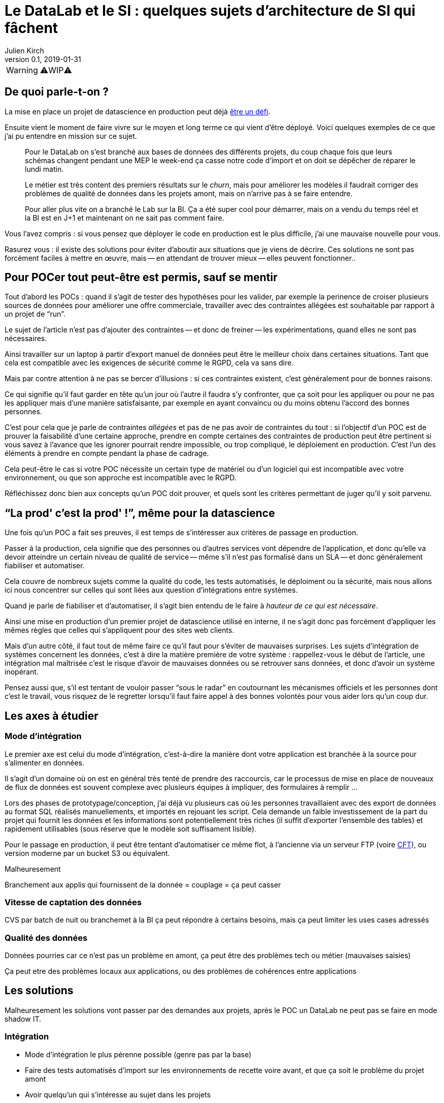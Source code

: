 = Le DataLab et le SI : quelques sujets d'architecture de SI qui fâchent
Julien Kirch
v0.1, 2019-01-31
:article_lang: fr

WARNING: ⚠️WIP⚠️️️️

== De quoi parle-t-on ?

La mise en place un projet de datascience en production peut déjà link:https://www.octo.com/fr/evenements/183-levez-la-malediction-du-passage-de-l-ia-en-production[être un défi].

Ensuite vient le moment de faire vivre sur le moyen et long terme ce qui vient d'être déployé.
Voici quelques exemples de ce que j'ai pu entendre en mission sur ce sujet.

[quote]
____
Pour le DataLab on s'est branché aux bases de données des différents projets, du coup chaque fois que leurs schémas changent pendant une MEP le week-end ça casse notre code d'import et on doit se dépêcher de réparer le lundi matin.
____

[quote]
____
Le métier est très content des premiers résultats sur le _churn_, mais pour améliorer les modèles il faudrait corriger des problèmes de qualité de données dans les projets amont, mais on n'arrive pas à se faire entendre.
____

[quote]
____
Pour aller plus vite on a branché le Lab sur la BI.
Ça a été super cool pour démarrer, mais on a vendu du temps réel et la BI est en J+1 et maintenant on ne sait pas comment faire.
____

Vous l'avez compris : si vous pensez que déployer le code en production est le plus difficile, j'ai une mauvaise nouvelle pour vous.

Rasurez vous : il existe des solutions pour éviter d'aboutir aux situations que je viens de décrire.
Ces solutions ne sont pas forcément faciles à mettre en œuvre, mais -- en attendant de trouver mieux -- elles peuvent fonctionner..

== Pour POCer tout peut-être est permis, sauf se mentir

Tout d'abord les POCs : quand il s'agit de tester des hypothèses pour les valider, par exemple la perinence de croiser plusieurs sources de données pour améliorer une offre commerciale, travailler avec des contraintes allégées est souhaitable par rapport à un projet de "`run`".

Le sujet de l'article n'est pas d'ajouter des contraintes -- et donc de freiner -- les expérimentations, quand elles ne sont pas nécessaires.

Ainsi travailler sur un laptop à partir d'export manuel de données peut être le meilleur choix dans certaines situations.
Tant que cela est compatible avec les exigences de sécurité comme le RGPD, cela va sans dire.

Mais par contre attention à ne pas se bercer d'illusions : si ces contraintes existent, c'est généralement pour de bonnes raisons.

Ce qui signifie qu'il faut garder en tête qu'un jour où l'autre il faudra s'y confronter, que ça soit pour les appliquer ou pour ne pas les appliquer mais d'une manière satisfaisante, par exemple en ayant convaincu ou du moins obtenu l'accord des bonnes personnes.

C'est pour cela que je parle de contraintes _allégées_ et pas de ne pas avoir de contraintes du tout :
si l'objectif d'un POC est de prouver la faisabilité d'une certaine approche, prendre en compte certaines des contraintes de production peut être pertinent si vous savez à l'avance que les ignorer pourrait rendre impossible, ou trop compliqué, le déploiement en production.
C'est l'un des éléments à prendre en compte pendant la phase de cadrage.

Cela peut-être le cas si votre POC nécessite un certain type de matériel ou d'un logiciel qui est incompatible avec votre environnement, ou que son approche est incompatible avec le RGPD.

Réfléchissez donc bien aux concepts qu'un POC doit prouver, et quels sont les critères permettant de juger qu'il y soit parvenu.

== "`La prod' c'est la prod'{nbsp}!`", même pour la datascience

Une fois qu'un POC a fait ses preuves, il est temps de s'intéresser aux critères de passage en production.

Passer à la production, cela signifie que des personnes ou d'autres services vont dépendre de l'application, et donc qu'elle va devoir atteindre un certain niveau de qualité de service -- même s'il n'est pas formalisé dans un SLA -- et donc généralement fiabiliser et automatiser.

Cela couvre de nombreux sujets comme la qualité du code, les tests automatisés, le déploiment ou la sécurité, mais nous allons ici nous concentrer sur celles qui sont liées aux question d'intégrations entre systèmes.

Quand je parle de fiabiliser et d'automatiser, il s'agit bien entendu de le faire à _hauteur de ce qui est nécessaire_.

Ainsi une mise en production d'un premier projet de datascience utilisé en interne, il ne s'agit donc pas forcément d'appliquer les mêmes règles que celles qui s'appliquent pour des sites web clients.

Mais d'un autre côté, il faut tout de même faire ce qu'il faut pour s'éviter de mauvaises surprises.
Les sujets d'intégration de systèmes concernent les données, c'est à dire la matière première de votre système : rappellez-vous le début de l'article, une intégration mal maîtrisée c'est le risque d'avoir de mauvaises données ou se retrouver sans données, et donc d'avoir un système inopérant.

Pensez aussi que, s'il est tentant de vouloir passer "`sous le radar`" en coutournant les mécanismes officiels et les personnes dont c'est le travail, vous risquez de le regretter lorsqu'il faut faire appel à des bonnes volontés pour vous aider lors qu'un coup dur.

== Les axes à étudier

=== Mode d'intégration

Le premier axe est celui du mode d'intégration, c'est-à-dire la manière dont votre application est branchée à la source pour s'alimenter en données.

Il s'agit d'un domaine où on est en général très tenté de prendre des raccourcis, car le processus de mise en place de nouveaux de flux de données est souvent complexe avec plusieurs équipes à impliquer, des formulaires à remplir{nbsp}…

Lors des phases de prototypage/conception, j'ai déjà vu plusieurs cas où les personnes travaillaient avec des export de données au format SQL réalisés manuellements, et importés en rejouant les script.
Cela demande un faible investissement de la part du projet qui fournit les données et les informations sont potentiellement très riches (il suffit d'exporter l'ensemble des tables) et rapidement utilisables (sous réserve que le modèle soit suffisament lisible).

Pour le passage en production, il peut être tentant d'automatiser ce même flot, à l'ancienne via un serveur FTP (voire link:https://fr.wikipedia.org/wiki/Cross_File_Transfer[CFT]), ou version moderne par un bucket S3 ou équivalent.

Malheuresement 

Branchement aux applis qui fournissent de la donnée = couplage = ça peut casser

=== Vitesse de captation des données

CVS par batch de nuit ou branchemet à la BI ça peut répondre à certains besoins, mais ça peut limiter les uses cases adressés

=== Qualité des données

Données pourries car ce n'est pas un problème en amont, ça peut être des problèmes tech ou métier (mauvaises saisies)

Ça peut etre des problèmes locaux aux applications, ou des problèmes de cohérences entre applications

== Les solutions

Malheuresement les solutions vont passer par des demandes aux projets, après le POC un DataLab ne peut pas se faire en mode shadow IT.

=== Intégration

* Mode d'intégration le plus pérenne possible (genre pas par la base)
* Faire des tests automatisés d'import sur les environnements de recette voire avant, et que ça soit le problème du projet amont
* Avoir quelqu'un qui s'intéresse au sujet dans les projets

=== Vitesse de captation

Enjeu majeur car ça dimensionne la complexité des projets

On peut avoir des solutions pour le lab avec plein de données "en retard" qui permet de tester, et une autre pour la prod, avec des données moins riches mais rapide

Solution la meilleure : reposer sur des envois de message en fil de l'eau, mais c'est très impactant pour les projets amonts

=== Qualité des données

Trouver des relais dans les projets, et un relai compatible avec la capacité d'innovation ciblée par le lab, au moins sur la capacité à avoir des réponses sur le temps de correction.

La gouvernance de donnée, qu'on pouvait éviter de mettre en œuvre tant que les données restaient silotées, revient au goût du jour.

Après il faut une volonté métier, voire une volonté de la direction : si le lab a pour vocation des données de toutes l'orga, elle va toucher des projets de tous les métiers, et va donc demander un bon sponsoring pour ne pas s'épuiser

== Conclusion

Pour POCer un DataLab tous les moyens sont bons, mais attention à ne pas se mentir sur le RAF ensuite pour en faire un asset mature du SI : il faut sortir su shadow IT.

Un DataLab qui veut manipuler toutes les données du SI va demander un effort d'intégration conséquent.

Étendre son périmètre va demander un effort sur la qualité de la donnée dans le SI, ce qui a des impacts projets et souvent métier.

Péréniser son fonctionnement va demander un effort d'industrialisation sur la manière dont les données sont mises à disposition, et de gouvernance projet pour éviter les mauvaises surprises.